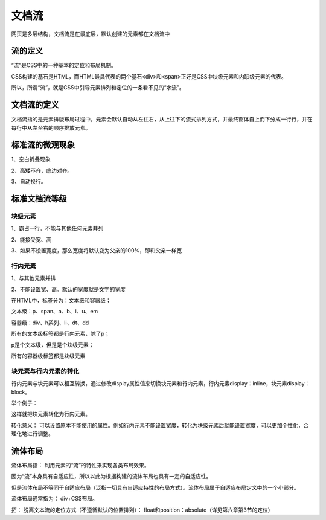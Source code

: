 文档流
======================================================================

网页是多层结构，文档流是在最底层，默认创建的元素都在文档流中

流的定义
~~~~~~~~~~~~

“流”是CSS中的一种基本的定位和布局机制。

CSS构建的基石是HTML，而HTML最具代表的两个基石<div>和<span>正好是CSS中块级元素和内联级元素的代表。

所以，所谓“流”，就是CSS中引导元素排列和定位的一条看不见的“水流”。

文档流的定义
~~~~~~~~~~~~~~~~~~

文档流指的是元素排版布局过程中，元素会默认自动从左往右，从上往下的流式排列方式，并最终窗体自上而下分成一行行，并在每行中从左至右的顺序排放元素。

标准流的微观现象
~~~~~~~~~~~~~~~~~

1、空白折叠现象

2、高矮不齐，底边对齐。

3、自动换行。

标准文档流等级
~~~~~~~~~~~~~~~~

块级元素
++++++++

1、霸占一行，不能与其他任何元素并列

2、能接受宽、高

3、如果不设置宽度，那么宽度将默认变为父亲的100%，即和父亲一样宽

行内元素
++++++++++

1、与其他元素并排

2、不能设置宽、高。默认的宽度就是文字的宽度

在HTML中，标签分为：文本级和容器级；

文本级：p、span、a、b、i、u、em

容器级：div、h系列、li、dt、dd

所有的文本级标签都是行内元素，除了p；

p是个文本级，但是是个块级元素；

所有的容器级标签都是块级元素

块元素与行内元素的转化
++++++++++++++++++++++++++++

行内元素与块元素可以相互转换，通过修改display属性值来切换块元素和行内元素，行内元素display：inline，块元素display：block。

举个例子：

.. code-block:: html
    :linenos:


    <div style="display: inline;color: red;">
        哈哈
        <p>哒哒</p>
    </div>

这样就把块元素转化为行内元素。

转化意义： 可以设置原本不能使用的属性。例如行内元素不能设置宽度，转化为块级元素后就能设置宽度，可以更加个性化，合理化地进行调整。

流体布局
~~~~~~~~~~~

流体布局指： 利用元素的“流”的特性来实现各类布局效果。

因为“流”本身具有自适应性，所以以此为根据构建的流体布局也具有一定的自适应性。

但是流体布局不等同于自适应布局（泛指一切具有自适应特性的布局方式）。流体布局属于自适应布局定义中的一个小部分。

流体布局通常指为： div+CSS布局。

拓： 脱离文本流的定位方式（不遵循默认的位置排列）： float和position：absolute（详见第六章第3节的定位）






